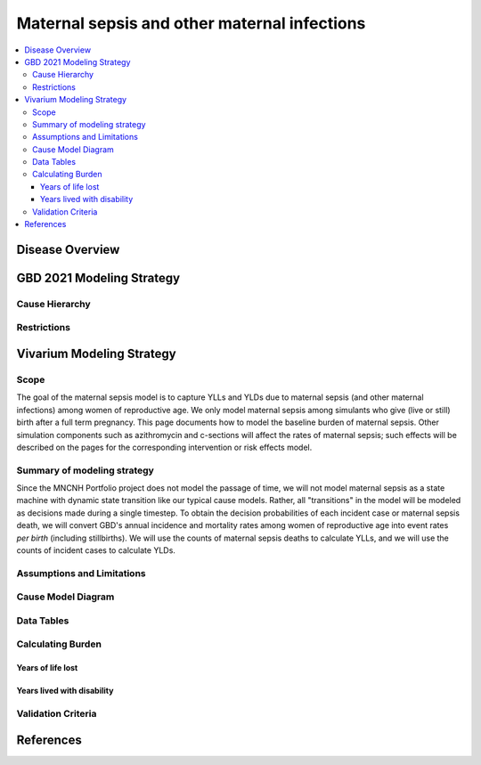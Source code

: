 .. _2021_cause_maternal_sepsis_mncnh:

=============================================
Maternal sepsis and other maternal infections
=============================================

.. contents::
    :local:

Disease Overview
----------------

GBD 2021 Modeling Strategy
--------------------------

Cause Hierarchy
+++++++++++++++

Restrictions
++++++++++++

Vivarium Modeling Strategy
--------------------------

Scope
+++++

The goal of the maternal sepsis model is to capture YLLs and YLDs due to
maternal sepsis (and other maternal infections) among women of
reproductive age. We only model maternal sepsis among simulants who give
(live or still) birth after a full term pregnancy. This page documents
how to model the baseline burden of maternal sepsis. Other simulation
components such as azithromycin and c-sections will affect the rates of
maternal sepsis; such effects will be described on the pages for the
corresponding intervention or risk effects model.

Summary of modeling strategy
++++++++++++++++++++++++++++

Since the MNCNH Portfolio project does not model the passage of time, we
will not model maternal sepsis as a state machine with dynamic state
transition like our typical cause models. Rather, all "transitions" in
the model will be modeled as decisions made during a single timestep. To
obtain the decision probabilities of each incident case or maternal
sepsis death, we will convert GBD's annual incidence and mortality rates
among women of reproductive age into event rates *per birth* (including
stillbirths). We will use the counts of maternal sepsis deaths to
calculate YLLs, and we will use the counts of incident cases to
calculate YLDs.

Assumptions and Limitations
+++++++++++++++++++++++++++

Cause Model Diagram
+++++++++++++++++++

Data Tables
+++++++++++

Calculating Burden
++++++++++++++++++

Years of life lost
"""""""""""""""""""

Years lived with disability
"""""""""""""""""""""""""""

Validation Criteria
+++++++++++++++++++

References
----------
